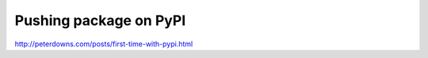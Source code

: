 Pushing package on PyPI
=======================

http://peterdowns.com/posts/first-time-with-pypi.html
